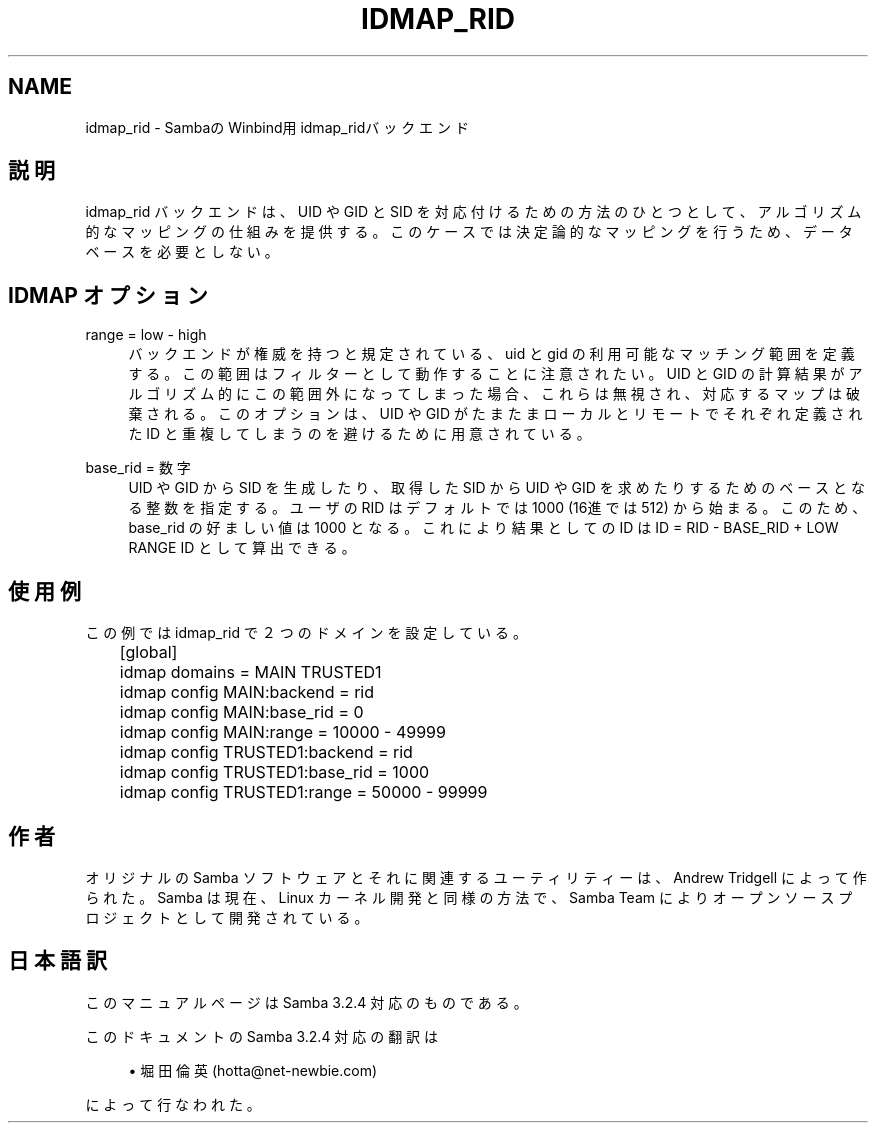 .\"     Title: idmap_rid
.\"    Author: 
.\" Generator: DocBook XSL Stylesheets v1.73.2 <http://docbook.sf.net/>
.\"      Date: 11/21/2008
.\"    Manual: システム管理ツール
.\"    Source: Samba 3.2
.\"
.TH "IDMAP_RID" "8" "11/21/2008" "Samba 3\.2" "システム管理ツール"
.\" disable hyphenation
.nh
.\" disable justification (adjust text to left margin only)
.ad l
.SH "NAME"
idmap_rid - SambaのWinbind用idmap_ridバックエンド
.SH "説明"
.PP
idmap_rid バックエンドは、UID や GID と SID を対応付けるための 方法のひとつとして、アルゴリズム的なマッピングの仕組みを提供する。 このケースでは決定論的なマッピングを行うため、データベースを必要 としない。
.SH "IDMAP オプション"
.PP
range = low \- high
.RS 4
バックエンドが権威を持つと規定されている、uid と gid の利用可能な マッチング範囲を定義する。この範囲はフィルターとして動作することに 注意されたい。UID と GID の計算結果がアルゴリズム的にこの範囲外 になってしまった場合、これらは無視され、対応するマップは破棄される。 このオプションは、UID や GID がたまたまローカルとリモートでそれぞれ 定義された ID と重複してしまうのを避けるために用意されている。
.RE
.PP
base_rid = 数字
.RS 4
UID や GID から SID を生成したり、取得したSID から UID や GID を 求めたりするためのベースとなる整数を指定する。ユーザの RID は デフォルトでは 1000 (16進では512) から始まる。このため、base_rid の好ましい値は 1000 となる。これにより結果としての ID は ID = RID \- BASE_RID + LOW RANGE ID として算出できる。
.RE
.SH "使用例"
.PP
この例では idmap_rid で２つのドメインを設定している。
.sp
.RS 4
.nf
	[global]
	    idmap domains = MAIN TRUSTED1

	    idmap config MAIN:backend      = rid
	    idmap config MAIN:base_rid     = 0
	    idmap config MAIN:range        = 10000 \- 49999

	    idmap config TRUSTED1:backend  = rid
	    idmap config TRUSTED1:base_rid = 1000
	    idmap config TRUSTED1:range    = 50000 \- 99999
	
.fi
.RE
.SH "作者"
.PP
オリジナルの Samba ソフトウェアとそれに関連するユーティリティーは、 Andrew Tridgell によって作られた。Samba は現在、Linux カーネル開発と 同様の方法で、Samba Team によりオープンソースプロジェクトとして 開発されている。
.SH "日本語訳"
.PP
このマニュアルページは Samba 3\.2\.4 対応のものである。
.PP
このドキュメントの Samba 3\.2\.4 対応の翻訳は
.sp
.RS 4
.ie n \{\
\h'-04'\(bu\h'+03'\c
.\}
.el \{\
.sp -1
.IP \(bu 2.3
.\}
堀田 倫英(hotta@net\-newbie\.com)
.sp
.RE
によって行なわれた。
